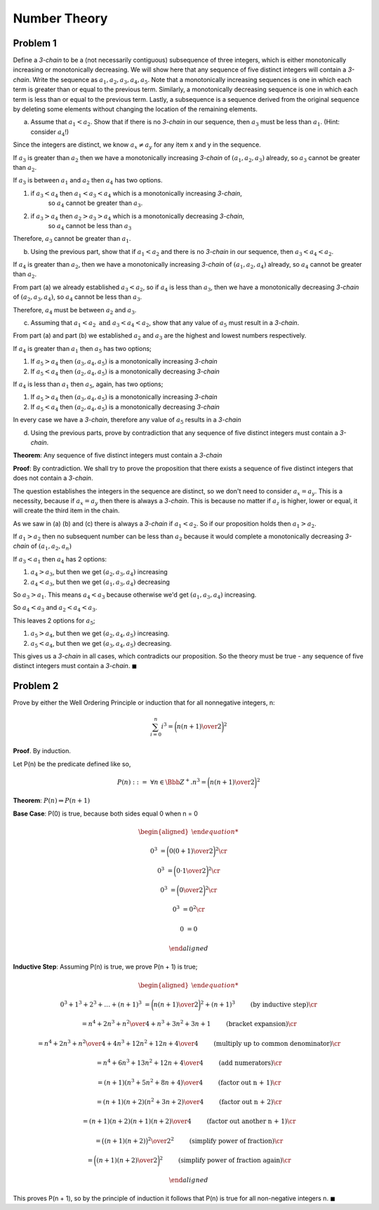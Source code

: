 Number Theory
=============

Problem 1
---------

Define a *3-chain* to be a (not necessarily contiguous) subsequence of three integers,
which is either monotonically increasing or monotonically decreasing.
We will show here that any sequence of five distinct integers will contain a *3-chain*.
Write the sequence as :math:`a_1, a_2, a_3, a_4, a_5`.
Note that a monotonically increasing sequences is one in which each term is greater than or equal to the previous term.
Similarly, a monotonically decreasing sequence is one in which each term is less than or equal to the previous term.
Lastly, a subsequence is a sequence derived from the original sequence by deleting some elements without changing the location of the remaining elements.

a) Assume that :math:`a_1 < a_2`. Show that if there is no *3-chain* in our sequence,
   then :math:`a_3` must be less than :math:`a_1`. (Hint: consider :math:`a_4`!)

Since the integers are distinct, we know :math:`a_x \ne a_y` for any item x and y in the sequence.

If :math:`a_3` is greater than :math:`a_2` then we have a monotonically increasing *3-chain* of :math:`(a_1,a_2,a_3)` already,
so :math:`a_3` cannot be greater than :math:`a_2`.

If :math:`a_3` is between :math:`a_1` and :math:`a_2` then :math:`a_4` has two options.

1. if :math:`a_3 < a_4` then :math:`a_1 < a_3 < a_4` which is a monotonically increasing *3-chain*,
    so :math:`a_4` cannot be greater than :math:`a_3`.
2. if :math:`a_3 > a_4` then :math:`a_2 > a_3 > a_4` which is a monotonically decreasing *3-chain*,
    so :math:`a_4` cannot be less than :math:`a_3`

Therefore, :math:`a_3` cannot be greater than :math:`a_1`.

b) Using the previous part, show that if :math:`a_1 < a_2` and there is no *3-chain* in our sequence,
   then :math:`a_3 < a_4 < a_2`.

If :math:`a_4` is greater than :math:`a_2`, then we have a monotonically increasing *3-chain* of :math:`(a_1,a_2,a_4)` already,
so :math:`a_4` cannot be greater than :math:`a_2`.

From part (a) we already established :math:`a_3 < a_2`, so if :math:`a_4` is less than :math:`a_3`,
then we have a monotonically decreasing *3-chain* of :math:`(a_2,a_3,a_4)`, so :math:`a_4` cannot be less than :math:`a_3`.

Therefore, :math:`a_4` must be between :math:`a_2` and :math:`a_3`.

c) Assuming that :math:`a_1 < a_2 \text{ and } a_3 < a_4 < a_2`,
   show that any value of :math:`a_5` must result in a *3-chain*.

From part (a) and part (b) we established :math:`a_2` and :math:`a_3` are the highest and lowest numbers respectively.

If :math:`a_4` is greater than :math:`a_1` then :math:`a_5` has two options;

1. If :math:`a_5 > a_4` then :math:`(a_3,a_4,a_5)` is a monotonically increasing *3-chain*
2. If :math:`a_5 < a_4` then :math:`(a_2,a_4,a_5)` is a monotonically decreasing *3-chain*

If :math:`a_4` is less than :math:`a_1` then :math:`a_5`, again, has two options;

1. If :math:`a_5 > a_4` then :math:`(a_3,a_4,a_5)` is a monotonically increasing *3-chain*
2. If :math:`a_5 < a_4` then :math:`(a_2,a_4,a_5)` is a monotonically decreasing *3-chain*

In every case we have a *3-chain*, therefore any value of :math:`a_5` results in a *3-chain*

d) Using the previous parts, prove by contradiction that any sequence of five distinct integers must contain a *3-chain*.

**Theorem**: Any sequence of five distinct integers must contain a *3-chain*

**Proof**: By contradiction.
We shall try to prove the proposition that there exists a sequence of five distinct integers that does not contain a *3-chain*.

The question establishes the integers in the sequence are distinct, so we don't need to consider :math:`a_x = a_y`.
This is a necessity, because if :math:`a_x = a_y` then there is always a *3-chain*.
This is because no matter if :math:`a_z` is higher, lower or equal, it will create the third item in the chain.

As we saw in (a) (b) and (c) there is always a *3-chain* if :math:`a_1 < a_2`.
So if our proposition holds then :math:`a_1 > a_2`.

If :math:`a_1 > a_2` then no subsequent number can be less than :math:`a_2`
because it would complete a monotonically decreasing *3-chain* of :math:`(a_1, a_2, a_n)`

If :math:`a_3 < a_1` then :math:`a_4` has 2 options:

1. :math:`a_4 > a_3`, but then we get :math:`(a_2, a_3, a_4)` increasing
2. :math:`a_4 < a_3`, but then we get :math:`(a_1, a_3, a_4)` decreasing

So :math:`a_3 > a_1`.
This means :math:`a_4 < a_3` because otherwise we'd get :math:`(a_1, a_3, a_4)` increasing.

So :math:`a_4 < a_3` and :math:`a_2 < a_4 < a_3`.

This leaves 2 options for :math:`a_5`;

1. :math:`a_5 > a_4`, but then we get :math:`(a_2, a_4, a_5)` increasing.
2. :math:`a_5 < a_4`, but then  we get :math:`(a_3, a_4, a_5)` decreasing.

This gives us a *3-chain* in all cases, which contradicts our proposition.
So the theory must be true - any sequence of five distinct integers must contain a *3-chain*.
:math:`\blacksquare`


Problem 2
---------

Prove by either the Well Ordering Principle or induction that for all nonnegative integers, n:

.. math::

	\sum_{i=0}^n i^3 = \bigg( {n(n+1) \over 2} \bigg)^2

**Proof**. By induction.

Let P(n) be the predicate defined like so,

.. math::

	P(n)\ ::=\ \forall n \in \Bbb Z^+. n^3 = \bigg( {n(n+1) \over 2} \bigg)^2

**Theorem**: :math:`P(n) \Rightarrow P(n + 1)`

**Base Case**: P(0) is true, because both sides equal 0 when n = 0

.. math::

	\begin{aligned}

	0^3 &= \bigg( {0(0+1) \over 2} \bigg)^2 \cr

	0^3 &= \bigg( {0 \cdot 1 \over 2} \bigg)^2 \cr

	0^3 &= \bigg( {0 \over 2} \bigg)^2 \cr

	0^3 &= 0^2 \cr

	0 &= 0

	\end{aligned}

**Inductive Step**: Assuming P(n) is true, we prove P(n + 1) is true;

.. math::

	\begin{aligned}

	0^3 + 1^3 + 2^3 + \dots + (n + 1)^3 &= \bigg( {n(n + 1) \over 2} \bigg)^2 + (n + 1)^3
		\qquad && \text{(by inductive step)} \cr

	&= { n^4 + 2n^3 + n^2 \over 4} + n^3 + 3n^2 + 3n + 1
		\qquad && \text{(bracket expansion)} \cr

	&= { n^4 + 2n^3 + n^2 \over 4} + {4n^3 + 12n^2 + 12n + 4 \over 4 }
		\qquad && \text{(multiply up to common denominator)} \cr

	&= { n^4 + 6n^3 + 13n^2 + 12n + 4 \over 4 }
		\qquad && \text{(add numerators)} \cr

	&= { (n + 1)(n^3 + 5n^2 + 8n + 4) \over 4 }
		\qquad && \text{(factor out n + 1)} \cr

	&= { (n + 1)(n + 2)(n^2 + 3n + 2) \over 4 }
		\qquad && \text{(factor out n + 2)} \cr

	&= { (n + 1)(n + 2)(n + 1)(n + 2) \over 4 }
		\qquad && \text{(factor out another n + 1)} \cr

	&= { \big( (n + 1)(n + 2) \big)^2 \over 2^2 }
		\qquad && \text{(simplify power of fraction)} \cr

	&= \bigg( { (n + 1)(n + 2) \over 2 } \bigg)^2
		\qquad && \text{(simplify power of fraction again)} \cr

	\end{aligned}

This proves P(n + 1), so by the principle of induction it follows that P(n) is true for all non-negative integers n.
:math:`\blacksquare`
